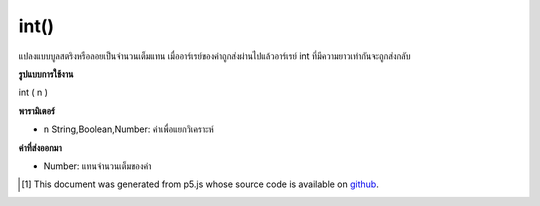 .. raw:: html

	<script src="https://sketch.netpie.io/widget/p5-widget.js"></script>

int()
=====

แปลงแบบบูลสตริงหรือลอยเป็นจำนวนเต็มแทน เมื่ออาร์เรย์ของค่าถูกส่งผ่านไปแล้วอาร์เรย์ int ที่มีความยาวเท่ากันจะถูกส่งกลับ

.. Converts a boolean, string, or float to its integer representation.
.. When an array of values is passed in, then an int array of the same length
.. is returned.

**รูปแบบการใช้งาน**

int ( n )

**พารามิเตอร์**

- ``n``  String,Boolean,Number: ค่าเพื่อแยกวิเคราะห์

.. ``n``  String,Boolean,Number: value to parse

**ค่าที่ส่งออกมา**

- Number: แทนจำนวนเต็มของค่า

.. Number: integer representation of value

..  [#f1] This document was generated from p5.js whose source code is available on `github <https://github.com/processing/p5.js>`_.
